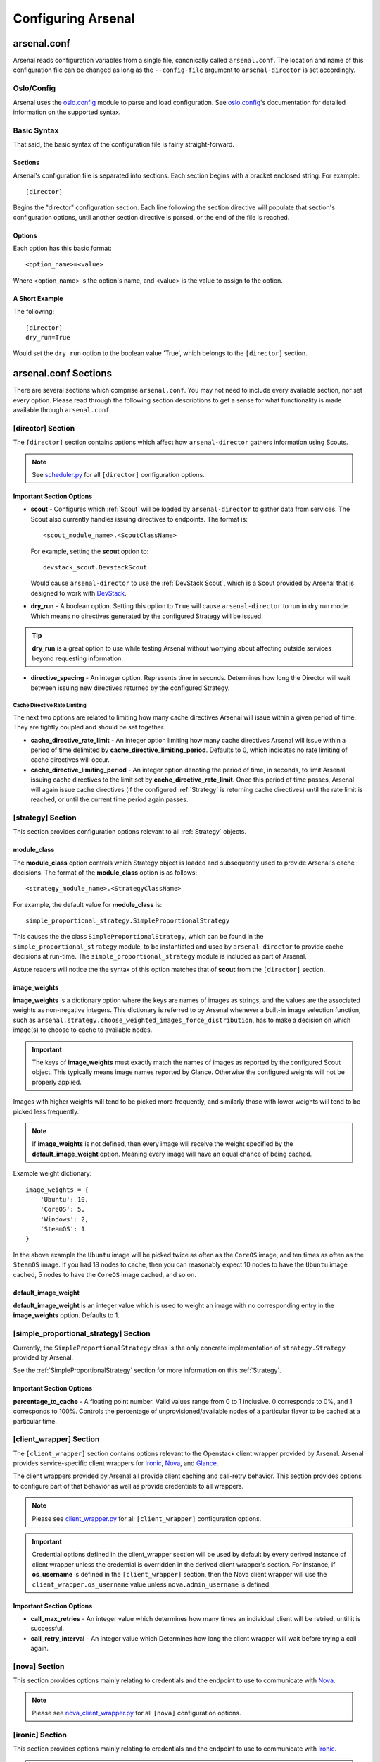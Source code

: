 ===================
Configuring Arsenal
===================

arsenal.conf
------------
Arsenal reads configuration variables from a single file, canonically called
``arsenal.conf``. The location and name of this configuration file can be
changed as long as the ``--config-file`` argument to ``arsenal-director`` 
is set accordingly.

Oslo/Config
~~~~~~~~~~~
Arsenal uses the `oslo.config`_ module to parse and load configuration.
See `oslo.config`_'s documentation for detailed information on the supported
syntax.

Basic Syntax
~~~~~~~~~~~~

That said, the basic syntax of the configuration file is fairly
straight-forward.

Sections
++++++++

Arsenal's configuration file is separated into sections. Each section begins
with a bracket enclosed string. For example::

    [director]

Begins the "director" configuration section. Each line following the section
directive will populate that section's configuration options, until another
section directive is parsed, or the end of the file is reached.

Options
+++++++

Each option has this basic format::

    <option_name>=<value>

Where <option_name> is the option's name, and <value> is the value to assign
to the option.

A Short Example
+++++++++++++++
The following::
    
    [director]
    dry_run=True

Would set the ``dry_run`` option to the boolean value 'True', which belongs to
the ``[director]`` section.


arsenal.conf Sections
---------------------

There are several sections which comprise ``arsenal.conf``. You may not need
to include every available section, nor set every option. Please read through
the following section descriptions to get a sense for what functionality is
made available through ``arsenal.conf``.

[director] Section
~~~~~~~~~~~~~~~~~~
The ``[director]`` section contains options which affect how 
``arsenal-director`` gathers information using Scouts.

.. note::
    See scheduler.py_ for all ``[director]`` configuration options.

Important Section Options
+++++++++++++++++++++++++

* **scout** - Configures which :ref:`Scout` will be loaded by ``arsenal-director`` to
  gather data from services. The Scout also currently handles issuing 
  directives to endpoints. The format is::

    <scout_module_name>.<ScoutClassName>

  For example, setting the **scout** option to::

    devstack_scout.DevstackScout

  Would cause ``arsenal-director`` to use the :ref:`DevStack Scout`, which is 
  a Scout provided by Arsenal that is designed to work with DevStack_.

.. _dry_run option:

* **dry_run** - A boolean option. Setting this option to ``True`` will cause 
  ``arsenal-director`` to run in dry run mode. Which means no directives 
  generated by the configured Strategy will be issued. 
  
.. tip::
  **dry_run** is a great option to use while testing Arsenal without worrying
  about affecting outside services beyond requesting information.

* **directive_spacing** - An integer option. Represents time in seconds. 
  Determines how long the Director will wait between issuing new directives 
  returned by the configured Strategy.

Cache Directive Rate Limiting
#############################

The next two options are related to limiting how many cache directives Arsenal
will issue within a given period of time. They are tightly coupled and should
be set together.

* **cache_directive_rate_limit** - An integer option limiting how many 
  cache directives Arsenal will issue within a period of time delimited by
  **cache_directive_limiting_period**. Defaults to 0, which indicates no rate
  limiting of cache directives will occur.

* **cache_directive_limiting_period** - An integer option denoting the period
  of time, in seconds, to limit Arsenal issuing cache directives to the 
  limit set by **cache_directive_rate_limit**. Once this period of time passes,
  Arsenal will again issue cache directives (if the configured :ref:`Strategy` 
  is returning cache directives) until the rate limit is reached,
  or until the current time period again passes.

[strategy] Section
~~~~~~~~~~~~~~~~~~

This section provides configuration options relevant to all :ref:`Strategy` 
objects.

module_class
++++++++++++

The **module_class** option controls which Strategy object
is loaded and subsequently used to provide Arsenal's cache decisions. 
The format of the **module_class** option is as follows::

    <strategy_module_name>.<StrategyClassName>

For example, the default value for **module_class** is::

    simple_proportional_strategy.SimpleProportionalStrategy

This causes the the class ``SimpleProportionalStrategy``, 
which can be found in the ``simple_proportional_strategy`` module, to be 
instantiated and used by ``arsenal-director`` to provide cache decisions
at run-time. The ``simple_proportional_strategy`` module is included as 
part of Arsenal.

Astute readers will notice the the syntax of this option matches that of 
**scout** from the ``[director]`` section.

.. _image_weights:

image_weights
+++++++++++++

**image_weights** is a dictionary option where the keys are names of images as
strings, and the values are the associated weights as non-negative integers. 
This dictionary is referred to by Arsenal whenever a built-in image selection 
function, such as 
``arsenal.strategy.choose_weighted_images_force_distribution``, has to make a
decision on which image(s) to choose to cache to available nodes.

.. important::
    The keys of **image_weights** must exactly match the names of images as
    reported by the configured Scout object. This typically means image names
    reported by Glance. Otherwise the configured weights will not be properly
    applied.

Images with higher weights will tend to be picked more frequently, and
similarly those with lower weights will tend to be picked less frequently.

.. note::
    If **image_weights** is not defined, then every image will receive the
    weight specified by the **default_image_weight** option. Meaning every
    image will have an equal chance of being cached.


Example weight dictionary::

    image_weights = {
        'Ubuntu': 10,
        'CoreOS': 5,
        'Windows': 2,
        'SteamOS': 1
    }

In the above example the ``Ubuntu`` image will be picked twice as often as the
``CoreOS`` image, and ten times as often as the ``SteamOS`` image. If you had
18 nodes to cache, then you can reasonably expect 10 nodes to have the
``Ubuntu`` image cached, 5 nodes to have the ``CoreOS`` image cached, and so
on.

.. _default_image_weight:

default_image_weight
++++++++++++++++++++

**default_image_weight** is an integer value which is used to weight an image
with no corresponding entry in the **image_weights** option. Defaults to 1.

.. _[simple_proportional_strategy] Section:

[simple_proportional_strategy] Section
~~~~~~~~~~~~~~~~~~~~~~~~~~~~~~~~~~~~~~

Currently, the ``SimpleProportionalStrategy`` class is the only concrete 
implementation of ``strategy.Strategy`` provided by Arsenal. 

See the :ref:`SimpleProportionalStrategy` section for more information on this 
:ref:`Strategy`.

Important Section Options
+++++++++++++++++++++++++

**percentage_to_cache** - A floating point number. Valid values range from 
0 to 1 inclusive. 0 corresponds to 0%, and 1 corresponds to 100%. Controls
the percentage of unprovisioned/available nodes of a particular flavor to be
cached at a particular time.


[client_wrapper] Section
~~~~~~~~~~~~~~~~~~~~~~~~~~

The ``[client_wrapper]`` section contains options relevant to the Openstack 
client wrapper provided by Arsenal. Arsenal provides service-specific client
wrappers for Ironic_, Nova_, and Glance_.

The client wrappers provided by Arsenal all provide client caching and 
call-retry behavior. This section provides options to configure part of that 
behavior as well as provide credentials to all wrappers.

.. note::
    Please see client_wrapper.py_ for all 
    ``[client_wrapper]`` configuration options.

.. important:: 
    Credential options defined in the client_wrapper section will be used by
    default by every derived instance of client wrapper unless the credential 
    is overridden in the derived client wrapper's section. For instance,
    if **os_username** is defined in the ``[client_wrapper]`` section, then
    the Nova client wrapper will use the ``client_wrapper.os_username`` value
    unless ``nova.admin_username`` is defined.

Important Section Options
+++++++++++++++++++++++++

* **call_max_retries** - An integer value which determines how many times an
  individual client will be retried, until it is successful.

* **call_retry_interval** - An integer value which Determines how long the 
  client wrapper will wait before trying a call again.

[nova] Section
~~~~~~~~~~~~~~

This section provides options mainly relating to credentials and the endpoint 
to use to communicate with Nova_.

.. note::
    Please see nova_client_wrapper.py_ for all ``[nova]`` configuration 
    options.

[ironic] Section
~~~~~~~~~~~~~~~~

This section provides options mainly relating to credentials and the endpoint 
to use to communicate with Ironic_.

.. note::
    Please see ironic_client_wrapper.py_ for all ``[ironic]`` configuration 
    options.

[glance] Section
~~~~~~~~~~~~~~~~

This section provides options mainly relating to credentials and the endpoint 
to use to communicate with Glance_.

.. note::
    Please see glance_client_wrapper.py_ for all ``[glance]`` configuration 
    options.

A full example arsenal.conf file
--------------------------------

See the `example Arsenal configuration`_ in the Arsenal source tree to see a 
full example configuration to use with ``arsenal-director``.

.. _Devstack: http://docs.openstack.org/developer/devstack/
.. _oslo.config: https://wiki.openstack.org/wiki/Oslo/Config
.. _example configuration: https://github.com/rackerlabs/arsenal/blob/master/etc/arsenal/arsenal.conf
.. _Ironic: https://github.com/openstack/ironic
.. _Nova: https://github.com/openstack/nova
.. _Glance: https://github.com/openstack/glance
.. _example Arsenal configuration: https://github.com/rackerlabs/arsenal/blob/master/etc/arsenal/arsenal.conf
.. _ironic_client_wrapper.py: https://github.com/rackerlabs/arsenal/blob/master/arsenal/external/ironic_client_wrapper.py
.. _glance_client_wrapper.py: https://github.com/rackerlabs/arsenal/blob/master/arsenal/external/glance_client_wrapper.py
.. _nova_client_wrapper.py: https://github.com/rackerlabs/arsenal/blob/master/arsenal/external/nova_client_wrapper.py
.. _client_wrapper.py: https://github.com/rackerlabs/arsenal/blob/master/arsenal/external/client_wrapper.py 
.. _scheduler.py: https://github.com/rackerlabs/arsenal/blob/master/arsenal/director/scheduler.py
